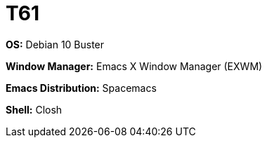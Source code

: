 = T61

*OS:* Debian 10 Buster

*Window Manager:* Emacs X Window Manager (EXWM)

*Emacs Distribution:* Spacemacs

*Shell:* Closh
